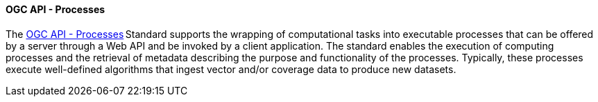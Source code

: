 ==== OGC API - Processes

The https://ogcapi.ogc.org/processes[OGC API - Processes] Standard supports the wrapping of computational tasks into executable processes that can be offered by a server through a Web API and be invoked by a client application. The standard enables the execution of computing processes and the retrieval of metadata describing the purpose and functionality of the processes. Typically, these processes execute well-defined algorithms that ingest vector and/or coverage data to produce new datasets.